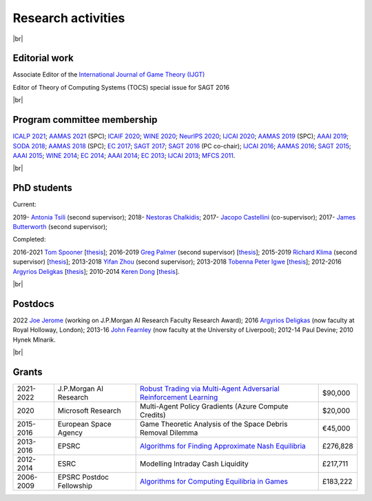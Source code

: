 Research activities
===================

|br|

Editorial work
--------------

Associate Editor of the `International Journal of Game Theory (IJGT) <http://www.springer.com/economics/economic+theory/journal/182>`_

Editor of Theory of Computing Systems (TOCS) special issue for SAGT 2016

|br|

Program committee membership
----------------------------

`ICALP 2021 <http://easyconferences.eu/icalp2021/>`_;
`AAMAS 2021 <https://aamas2021.soton.ac.uk/>`_ (SPC);
`ICAIF 2020 <https://ai-finance.org/>`_;
`WINE 2020 <https://econcs.pku.edu.cn/wine2020/>`_;
`NeurIPS 2020 <https://nips.cc/Conferences/2020/>`_;
`IJCAI 2020 <https://ijcai20.org/>`_;
`AAMAS 2019 <http://aamas2019.encs.concordia.ca/>`_ (SPC);
`AAAI 2019 <https://aaai.org/Conferences/AAAI-19/>`_;
`SODA 2018 <http://www.siam.org/meetings/da18/>`_;
`AAMAS 2018 <http://celweb.vuse.vanderbilt.edu/aamas18/>`_ (SPC);
`EC 2017 <http://www.sigecom.org/ec17/>`_;
`SAGT 2017 <http://cs.gssi.infn.it/sagt2017/>`_;
`SAGT 2016 <http://sagt16.csc.liv.ac.uk/>`_ (PC co-chair);
`IJCAI 2016 <http://ijcai-16.org/>`_;
`AAMAS 2016 <http://sis.smu.edu.sg/aamas2016/>`_;
`SAGT 2015 <http://sagt2015.mpi-inf.mpg.de/>`_;
`AAAI 2015 <http://www.aaai.org/Conferences/AAAI/aaai15.php>`_;
`WINE 2014 <http://wine2014.amss.ac.cn/>`_;
`EC 2014 <http://www.sigecom.org/ec14/>`_;
`AAAI 2014 <http://www.aaai.org/Conferences/AAAI/aaai14.php>`_;
`EC 2013 <http://www.sigecom.org/ec13/>`_;
`IJCAI 2013 <http://ijcai13.org/>`_;
`MFCS 2011 <http://mfcs.mimuw.edu.pl/>`_.

|br|

PhD students
------------

Current:

2019- `Antonia Tsili <http://linkedin.com/in/antonia-tsili>`_ (second supervisor);
2018- `Nestoras Chalkidis <http://cgi.csc.liv.ac.uk/~nestoras/>`_;
2017- `Jacopo Castellini <https://cgi.csc.liv.ac.uk/~jacopo/>`_ (co-supervisor);
2017- `James Butterworth <https://cgi.csc.liv.ac.uk/~james/>`_ (second supervisor);

Completed:

2016-2021 `Tom Spooner <http://cgi.csc.liv.ac.uk/~tspooner/>`_ [`thesis <http://www.csc.liv.ac.uk/~rahul/papers/Spooner_thesis.pdf>`__];
2016-2019 `Greg Palmer <http://cgi.csc.liv.ac.uk/~gpalmer/>`_ (second supervisor) [`thesis <http://www.csc.liv.ac.uk/~rahul/papers/Greg_thesis.pdf>`__];
2015-2019 `Richard Klima <https://www.linkedin.com/pub/richard-kl%C3%ADma/61/175/272/en>`_ (second supervisor) [`thesis <http://www.csc.liv.ac.uk/~rahul/papers/Richard_thesis.pdf>`__];
2013-2018 `Yifan Zhou <http://cgi.csc.liv.ac.uk/~yzhou/>`_ (second supervisor);
2013-2018 `Tobenna Peter Igwe <http://www.csc.liv.ac.uk/~ptigwe/>`_ [`thesis <http://www.csc.liv.ac.uk/~rahul/papers/Tobenna_thesis.pdf>`__];
2012-2016 `Argyrios Deligkas <https://sites.google.com/view/deligkas>`_ [`thesis <http://www.csc.liv.ac.uk/~rahul/papers/Argyrios_thesis.pdf>`__];
2010-2014 `Keren Dong <https://www.linkedin.com/in/kerendong/>`_ [`thesis <http://www.csc.liv.ac.uk/~rahul/papers/Keren_thesis.pdf>`__].

|br|

Postdocs
--------

2022 `Joe Jerome <https://uk.linkedin.com/in/joseph-jerome-29b046173>`_ (working on J.P.Morgan AI Research Faculty Research Award);
2016 `Argyrios Deligkas <https://sites.google.com/view/deligkas>`_ (now faculty at Royal Holloway, London);
2013-16 `John Fearnley <http://www.csc.liv.ac.uk/~john/>`_ (now faculty at the University of Liverpool);
2012-14 Paul Devine;
2010 Hynek Mlnarik.

|br|

Grants
------

====================================  ============================================================== ================================================================================================================================================================================ =========
2021-2022                             J.P.Morgan AI Research                                         `Robust Trading via Multi-Agent Adversarial Reinforcement Learning <https://www.jpmorgan.com/technology/artificial-intelligence/research-awards/faculty-research-awards-2021>`_                                           $90,000
2020                                  Microsoft Research                                             Multi-Agent Policy Gradients (Azure Compute Credits)                                                                                                                             $20,000
2015-2016                             European Space Agency                                          Game Theoretic Analysis of the Space Debris Removal Dilemma                                                                                                                      €45,000            
2013-2016                             EPSRC                                                          `Algorithms for Finding Approximate Nash Equilibria <http://gow.epsrc.ac.uk/NGBOViewGrant.aspx?GrantRef=EP/L011018/1>`_                                                          £276,828
2012-2014                             ESRC                                                           Modelling Intraday Cash Liquidity                                                                                                                                                £217,711
2006-2009                             EPSRC Postdoc Fellowship                                       `Algorithms for Computing Equilibria in Games <http://gow.epsrc.ac.uk/NGBOViewGrant.aspx?GrantRef=EP/D067170/1>`_                                                                £183,222
====================================  ============================================================== ================================================================================================================================================================================ =========


.. |br| raw:: html

     <br> 
